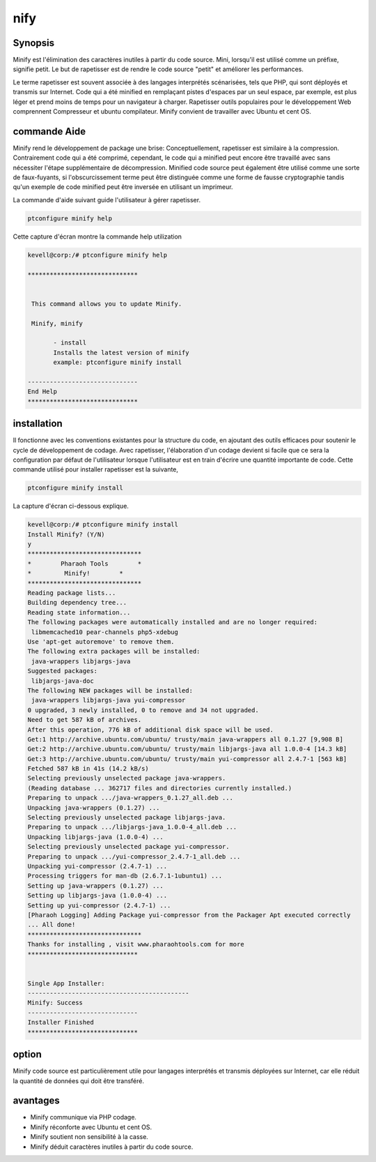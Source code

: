 nify
=========

Synopsis
------------------

Minify est l'élimination des caractères inutiles à partir du code source. Mini, lorsqu'il est utilisé comme un préfixe, signifie petit. Le but de rapetisser est de rendre le code source "petit" et améliorer les performances.

Le terme rapetisser est souvent associée à des langages interprétés scénarisées, tels que PHP, qui sont déployés et transmis sur Internet. Code qui a été minified en remplaçant pistes d'espaces par un seul espace, par exemple, est plus léger et prend moins de temps pour un navigateur à charger. Rapetisser outils populaires pour le développement Web comprennent Compresseur et ubuntu compilateur. Minify convient de travailler avec Ubuntu et cent OS.

commande Aide
-----------------------

Minify rend le développement de package une brise: Conceptuellement, rapetisser est similaire à la compression. Contrairement code qui a été comprimé, cependant, le code qui a minified peut encore être travaillé avec sans nécessiter l'étape supplémentaire de décompression. Minified code source peut également être utilisé comme une sorte de faux-fuyants, si l'obscurcissement terme peut être distinguée comme une forme de fausse cryptographie tandis qu'un exemple de code minified peut être inversée en utilisant un imprimeur.

La commande d'aide suivant guide l'utilisateur à gérer rapetisser.

.. code-block:: bash

                ptconfigure minify help

Cette capture d'écran montre la commande help utilization

.. code-block:: bash

 kevell@corp:/# ptconfigure minify help

 ******************************


  This command allows you to update Minify.

  Minify, minify

        - install
        Installs the latest version of minify
        example: ptconfigure minify install

 ------------------------------
 End Help
 ******************************
       
installation
------------------

Il fonctionne avec les conventions existantes pour la structure du code, en ajoutant des outils efficaces pour soutenir le cycle de développement de codage. Avec rapetisser, l'élaboration d'un codage devient si facile que ce sera la configuration par défaut de l'utilisateur lorsque l'utilisateur est en train d'écrire une quantité importante de code. Cette commande utilisé pour installer rapetisser est la suivante,

.. code-block:: bash

                ptconfigure minify install

La capture d'écran ci-dessous explique.

.. code-block:: bash


 kevell@corp:/# ptconfigure minify install 
 Install Minify? (Y/N) 
 y 
 ******************************* 
 *        Pharaoh Tools        * 
 *         Minify!        * 
 ******************************* 
 Reading package lists... 
 Building dependency tree... 
 Reading state information... 
 The following packages were automatically installed and are no longer required: 
  libmemcached10 pear-channels php5-xdebug 
 Use 'apt-get autoremove' to remove them. 
 The following extra packages will be installed: 
  java-wrappers libjargs-java 
 Suggested packages: 
  libjargs-java-doc 
 The following NEW packages will be installed: 
  java-wrappers libjargs-java yui-compressor 
 0 upgraded, 3 newly installed, 0 to remove and 34 not upgraded. 
 Need to get 587 kB of archives. 
 After this operation, 776 kB of additional disk space will be used. 
 Get:1 http://archive.ubuntu.com/ubuntu/ trusty/main java-wrappers all 0.1.27 [9,908 B] 
 Get:2 http://archive.ubuntu.com/ubuntu/ trusty/main libjargs-java all 1.0.0-4 [14.3 kB] 
 Get:3 http://archive.ubuntu.com/ubuntu/ trusty/main yui-compressor all 2.4.7-1 [563 kB] 
 Fetched 587 kB in 41s (14.2 kB/s) 
 Selecting previously unselected package java-wrappers. 
 (Reading database ... 362717 files and directories currently installed.) 
 Preparing to unpack .../java-wrappers_0.1.27_all.deb ... 
 Unpacking java-wrappers (0.1.27) ... 
 Selecting previously unselected package libjargs-java. 
 Preparing to unpack .../libjargs-java_1.0.0-4_all.deb ... 
 Unpacking libjargs-java (1.0.0-4) ... 
 Selecting previously unselected package yui-compressor. 
 Preparing to unpack .../yui-compressor_2.4.7-1_all.deb ... 
 Unpacking yui-compressor (2.4.7-1) ... 
 Processing triggers for man-db (2.6.7.1-1ubuntu1) ... 
 Setting up java-wrappers (0.1.27) ... 
 Setting up libjargs-java (1.0.0-4) ... 
 Setting up yui-compressor (2.4.7-1) ... 
 [Pharaoh Logging] Adding Package yui-compressor from the Packager Apt executed correctly 
 ... All done! 
 ******************************* 
 Thanks for installing , visit www.pharaohtools.com for more 
 ****************************** 


 Single App Installer: 
 -------------------------------------------- 
 Minify: Success 
 ------------------------------ 
 Installer Finished 
 ****************************** 


option
----------

Minify code source est particulièrement utile pour langages interprétés et transmis déployées sur Internet, car elle réduit la quantité de données qui doit être transféré.

.. cssclass:: table-bordered

 +---------------------------+-------------------------------------------+---------------+----------------------------------------+
 | paramètres                | Alternative Paramètre                     | options       | commentaires                           |
 +===========================+===========================================+===============+========================================+
 |Install minify?(Y/N)       | Au lieu d'utiliser minify nous pouvons    | Y             | il se installe minifysous ptconfigure  |
 |                           | utiliser Minify                           |               |                                        |
 +---------------------------+-------------------------------------------+---------------+----------------------------------------+
 |Install minify?(Y/N)       | Au lieu d'utiliser minify nous pouvons    | N             | La sortie du système d'installation    |
 |                           | utiliser Minify|                          |               |                                        |
 +---------------------------+-------------------------------------------+---------------+----------------------------------------+


avantages
------------

* Minify communique via PHP codage.
* Minify réconforte avec Ubuntu et cent OS.
* Minify soutient non sensibilité à la casse.
* Minify déduit caractères inutiles à partir du code source.
